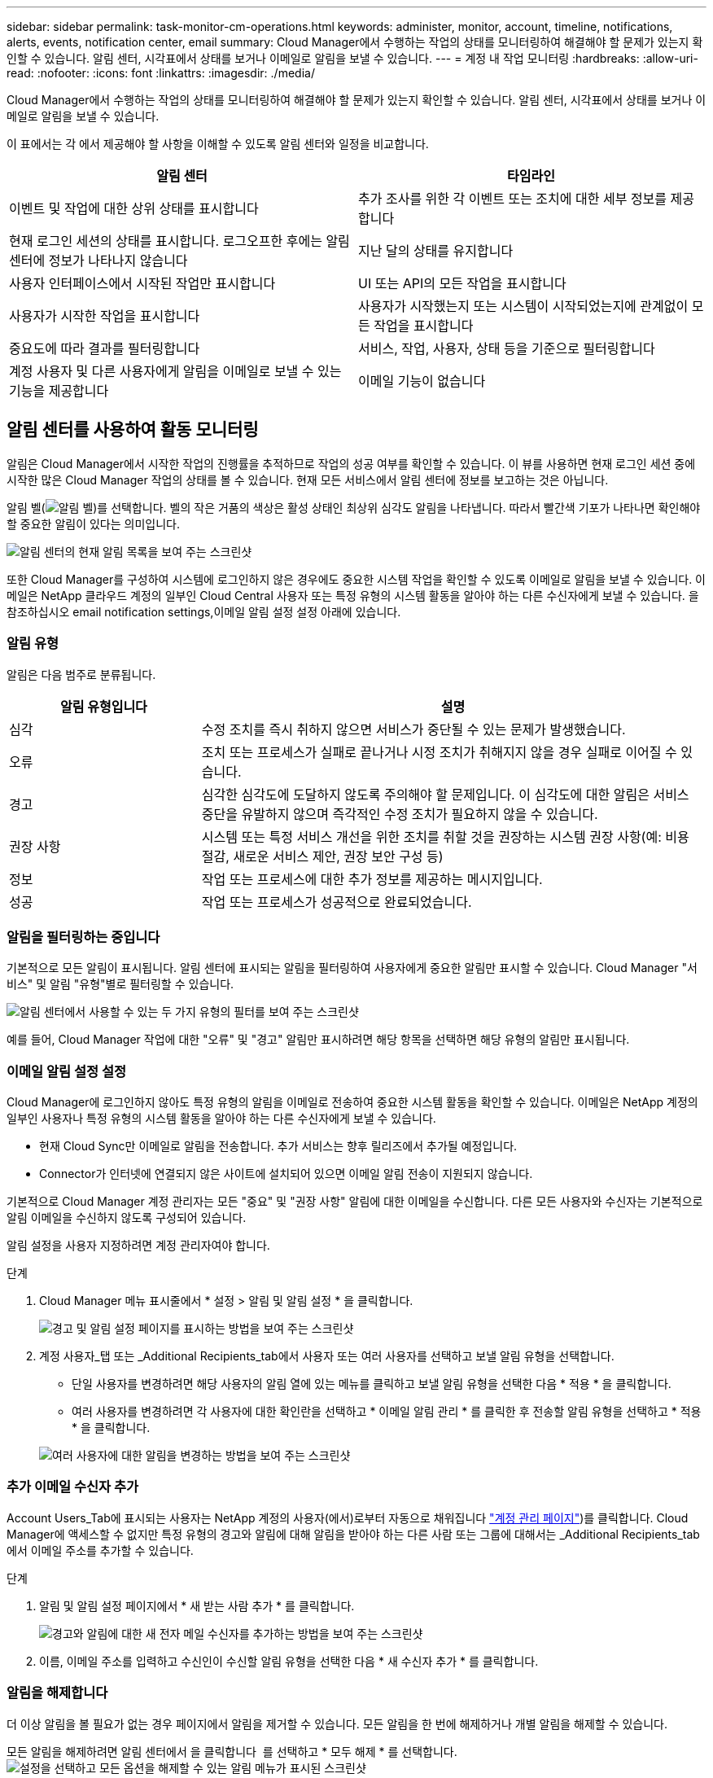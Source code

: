 ---
sidebar: sidebar 
permalink: task-monitor-cm-operations.html 
keywords: administer, monitor, account, timeline, notifications, alerts, events, notification center, email 
summary: Cloud Manager에서 수행하는 작업의 상태를 모니터링하여 해결해야 할 문제가 있는지 확인할 수 있습니다. 알림 센터, 시각표에서 상태를 보거나 이메일로 알림을 보낼 수 있습니다. 
---
= 계정 내 작업 모니터링
:hardbreaks:
:allow-uri-read: 
:nofooter: 
:icons: font
:linkattrs: 
:imagesdir: ./media/


[role="lead"]
Cloud Manager에서 수행하는 작업의 상태를 모니터링하여 해결해야 할 문제가 있는지 확인할 수 있습니다. 알림 센터, 시각표에서 상태를 보거나 이메일로 알림을 보낼 수 있습니다.

이 표에서는 각 에서 제공해야 할 사항을 이해할 수 있도록 알림 센터와 일정을 비교합니다.

[cols="47,47"]
|===
| 알림 센터 | 타임라인 


| 이벤트 및 작업에 대한 상위 상태를 표시합니다 | 추가 조사를 위한 각 이벤트 또는 조치에 대한 세부 정보를 제공합니다 


| 현재 로그인 세션의 상태를 표시합니다. 로그오프한 후에는 알림 센터에 정보가 나타나지 않습니다 | 지난 달의 상태를 유지합니다 


| 사용자 인터페이스에서 시작된 작업만 표시합니다 | UI 또는 API의 모든 작업을 표시합니다 


| 사용자가 시작한 작업을 표시합니다 | 사용자가 시작했는지 또는 시스템이 시작되었는지에 관계없이 모든 작업을 표시합니다 


| 중요도에 따라 결과를 필터링합니다 | 서비스, 작업, 사용자, 상태 등을 기준으로 필터링합니다 


| 계정 사용자 및 다른 사용자에게 알림을 이메일로 보낼 수 있는 기능을 제공합니다 | 이메일 기능이 없습니다 
|===


== 알림 센터를 사용하여 활동 모니터링

알림은 Cloud Manager에서 시작한 작업의 진행률을 추적하므로 작업의 성공 여부를 확인할 수 있습니다. 이 뷰를 사용하면 현재 로그인 세션 중에 시작한 많은 Cloud Manager 작업의 상태를 볼 수 있습니다. 현재 모든 서비스에서 알림 센터에 정보를 보고하는 것은 아닙니다.

알림 벨(image:icon_bell.png["알림 벨"])를 선택합니다. 벨의 작은 거품의 색상은 활성 상태인 최상위 심각도 알림을 나타냅니다. 따라서 빨간색 기포가 나타나면 확인해야 할 중요한 알림이 있다는 의미입니다.

image:screenshot_notification_full.png["알림 센터의 현재 알림 목록을 보여 주는 스크린샷"]

또한 Cloud Manager를 구성하여 시스템에 로그인하지 않은 경우에도 중요한 시스템 작업을 확인할 수 있도록 이메일로 알림을 보낼 수 있습니다. 이메일은 NetApp 클라우드 계정의 일부인 Cloud Central 사용자 또는 특정 유형의 시스템 활동을 알아야 하는 다른 수신자에게 보낼 수 있습니다. 을 참조하십시오  email notification settings,이메일 알림 설정 설정 아래에 있습니다.



=== 알림 유형

알림은 다음 범주로 분류됩니다.

[cols="22,58"]
|===
| 알림 유형입니다 | 설명 


| 심각 | 수정 조치를 즉시 취하지 않으면 서비스가 중단될 수 있는 문제가 발생했습니다. 


| 오류 | 조치 또는 프로세스가 실패로 끝나거나 시정 조치가 취해지지 않을 경우 실패로 이어질 수 있습니다. 


| 경고 | 심각한 심각도에 도달하지 않도록 주의해야 할 문제입니다. 이 심각도에 대한 알림은 서비스 중단을 유발하지 않으며 즉각적인 수정 조치가 필요하지 않을 수 있습니다. 


| 권장 사항 | 시스템 또는 특정 서비스 개선을 위한 조치를 취할 것을 권장하는 시스템 권장 사항(예: 비용 절감, 새로운 서비스 제안, 권장 보안 구성 등) 


| 정보 | 작업 또는 프로세스에 대한 추가 정보를 제공하는 메시지입니다. 


| 성공 | 작업 또는 프로세스가 성공적으로 완료되었습니다. 
|===


=== 알림을 필터링하는 중입니다

기본적으로 모든 알림이 표시됩니다. 알림 센터에 표시되는 알림을 필터링하여 사용자에게 중요한 알림만 표시할 수 있습니다. Cloud Manager "서비스" 및 알림 "유형"별로 필터링할 수 있습니다.

image:screenshot_notification_filters.png["알림 센터에서 사용할 수 있는 두 가지 유형의 필터를 보여 주는 스크린샷"]

예를 들어, Cloud Manager 작업에 대한 "오류" 및 "경고" 알림만 표시하려면 해당 항목을 선택하면 해당 유형의 알림만 표시됩니다.



=== 이메일 알림 설정 설정

Cloud Manager에 로그인하지 않아도 특정 유형의 알림을 이메일로 전송하여 중요한 시스템 활동을 확인할 수 있습니다. 이메일은 NetApp 계정의 일부인 사용자나 특정 유형의 시스템 활동을 알아야 하는 다른 수신자에게 보낼 수 있습니다.

====
* 현재 Cloud Sync만 이메일로 알림을 전송합니다. 추가 서비스는 향후 릴리즈에서 추가될 예정입니다.
* Connector가 인터넷에 연결되지 않은 사이트에 설치되어 있으면 이메일 알림 전송이 지원되지 않습니다.


====
기본적으로 Cloud Manager 계정 관리자는 모든 "중요" 및 "권장 사항" 알림에 대한 이메일을 수신합니다. 다른 모든 사용자와 수신자는 기본적으로 알림 이메일을 수신하지 않도록 구성되어 있습니다.

알림 설정을 사용자 지정하려면 계정 관리자여야 합니다.

.단계
. Cloud Manager 메뉴 표시줄에서 * 설정 > 알림 및 알림 설정 * 을 클릭합니다.
+
image:screenshot-settings-notifications.png["경고 및 알림 설정 페이지를 표시하는 방법을 보여 주는 스크린샷"]

. 계정 사용자_탭 또는 _Additional Recipients_tab에서 사용자 또는 여러 사용자를 선택하고 보낼 알림 유형을 선택합니다.
+
** 단일 사용자를 변경하려면 해당 사용자의 알림 열에 있는 메뉴를 클릭하고 보낼 알림 유형을 선택한 다음 * 적용 * 을 클릭합니다.
** 여러 사용자를 변경하려면 각 사용자에 대한 확인란을 선택하고 * 이메일 알림 관리 * 를 클릭한 후 전송할 알림 유형을 선택하고 * 적용 * 을 클릭합니다.


+
image:screenshot-change-notifications.png["여러 사용자에 대한 알림을 변경하는 방법을 보여 주는 스크린샷"]





=== 추가 이메일 수신자 추가

Account Users_Tab에 표시되는 사용자는 NetApp 계정의 사용자(에서)로부터 자동으로 채워집니다 link:task-managing-netapp-accounts.html#creating-and-managing-users["계정 관리 페이지"])를 클릭합니다. Cloud Manager에 액세스할 수 없지만 특정 유형의 경고와 알림에 대해 알림을 받아야 하는 다른 사람 또는 그룹에 대해서는 _Additional Recipients_tab에서 이메일 주소를 추가할 수 있습니다.

.단계
. 알림 및 알림 설정 페이지에서 * 새 받는 사람 추가 * 를 클릭합니다.
+
image:screenshot-add-email-recipient.png["경고와 알림에 대한 새 전자 메일 수신자를 추가하는 방법을 보여 주는 스크린샷"]

. 이름, 이메일 주소를 입력하고 수신인이 수신할 알림 유형을 선택한 다음 * 새 수신자 추가 * 를 클릭합니다.




=== 알림을 해제합니다

더 이상 알림을 볼 필요가 없는 경우 페이지에서 알림을 제거할 수 있습니다. 모든 알림을 한 번에 해제하거나 개별 알림을 해제할 수 있습니다.

모든 알림을 해제하려면 알림 센터에서 을 클릭합니다 image:button_3_vert_dots.png[""] 를 선택하고 * 모두 해제 * 를 선택합니다.image:screenshot_notification_menu.png["설정을 선택하고 모든 옵션을 해제할 수 있는 알림 메뉴가 표시된 스크린샷"]

개별 알림을 해제하려면 알림 위에 커서를 놓고 * Dismiss * 를 클릭합니다.image:screenshot_notification_dismiss1.png["단일 알림을 닫는 방법을 보여 주는 스크린샷"]



== 사용자 계정의 사용자 활동 감사

Cloud Manager의 타임라인에는 사용자가 계정 관리를 위해 완료한 작업이 표시됩니다. 여기에는 사용자 연결, 작업 영역 만들기, 커넥터 만들기 등의 관리 작업이 포함됩니다.

특정 작업을 수행한 사람을 확인해야 하거나 작업의 상태를 확인해야 하는 경우 시간 표시 막대를 확인하는 것이 도움이 됩니다.

.단계
. Cloud Manager 메뉴 표시줄에서 * 설정 > 타임라인 * 을 클릭합니다.
. 필터 아래에서 * 서비스 * 를 클릭하고 * 임차 * 를 활성화한 다음 * 적용 * 을 클릭합니다.


계정 관리 작업이 표시되도록 타임라인이 업데이트됩니다.
